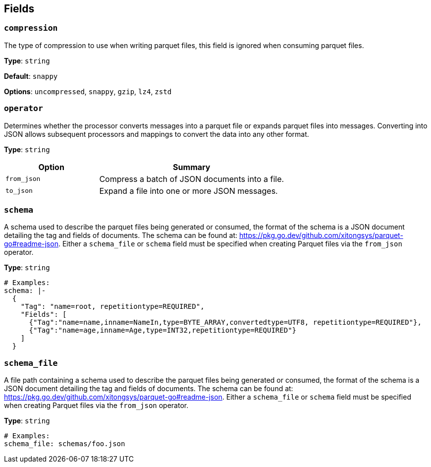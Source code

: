 // This content is autogenerated. Do not edit manually. To override descriptions, use the doc-tools CLI with the --overrides option: https://redpandadata.atlassian.net/wiki/spaces/DOC/pages/1247543314/Generate+reference+docs+for+Redpanda+Connect

== Fields

=== `compression`

The type of compression to use when writing parquet files, this field is ignored when consuming parquet files.

*Type*: `string`

*Default*: `snappy`

*Options*: `uncompressed`, `snappy`, `gzip`, `lz4`, `zstd`

=== `operator`

Determines whether the processor converts messages into a parquet file or expands parquet files into messages. Converting into JSON allows subsequent processors and mappings to convert the data into any other format.

*Type*: `string`

[cols="1m,2a"]
|===
|Option |Summary

|from_json
|Compress a batch of JSON documents into a file.

|to_json
|Expand a file into one or more JSON messages.

|===

=== `schema`

A schema used to describe the parquet files being generated or consumed, the format of the schema is a JSON document detailing the tag and fields of documents. The schema can be found at: https://pkg.go.dev/github.com/xitongsys/parquet-go#readme-json. Either a `schema_file` or `schema` field must be specified when creating Parquet files via the `from_json` operator.

*Type*: `string`

[source,yaml]
----
# Examples:
schema: |-
  {
    "Tag": "name=root, repetitiontype=REQUIRED",
    "Fields": [
      {"Tag":"name=name,inname=NameIn,type=BYTE_ARRAY,convertedtype=UTF8, repetitiontype=REQUIRED"},
      {"Tag":"name=age,inname=Age,type=INT32,repetitiontype=REQUIRED"}
    ]
  }
----

=== `schema_file`

A file path containing a schema used to describe the parquet files being generated or consumed, the format of the schema is a JSON document detailing the tag and fields of documents. The schema can be found at: https://pkg.go.dev/github.com/xitongsys/parquet-go#readme-json. Either a `schema_file` or `schema` field must be specified when creating Parquet files via the `from_json` operator.

*Type*: `string`

[source,yaml]
----
# Examples:
schema_file: schemas/foo.json
----


